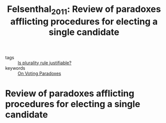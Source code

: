 #+TITLE: Felsenthal_2011: Review of paradoxes afflicting procedures for electing a single candidate
#+ROAM_KEY: cite:Felsenthal_2011

- tags ::  [[file:20200531170641-is_plurality_rule_justified.org][Is plurality rule justifiable?]]
- keywords :: [[file:20200529154713-on_voting_paradoxes.org][On Voting Paradoxes]]


* Review of paradoxes afflicting procedures for electing a single candidate
  :PROPERTIES:
  :Custom_ID: Felsenthal_2011
  :URL: http://dx.doi.org/10.1007/978-3-642-20441-8_3
  :AUTHOR: Felsenthal, D. S.
  :NOTER_DOCUMENT:
  :NOTER_PAGE:
  :END:
